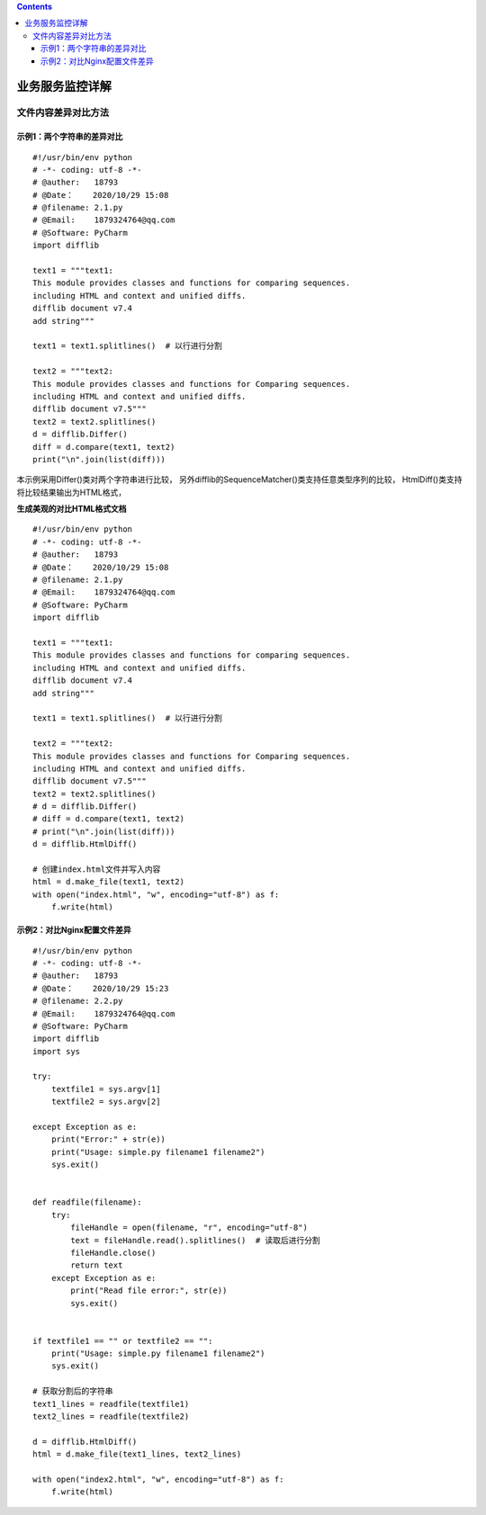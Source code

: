 .. contents::
   :depth: 3
..

业务服务监控详解
================

文件内容差异对比方法
--------------------

示例1：两个字符串的差异对比
~~~~~~~~~~~~~~~~~~~~~~~~~~~

::

    #!/usr/bin/env python
    # -*- coding: utf-8 -*-
    # @auther:   18793
    # @Date：    2020/10/29 15:08
    # @filename: 2.1.py
    # @Email:    1879324764@qq.com
    # @Software: PyCharm
    import difflib

    text1 = """text1:
    This module provides classes and functions for comparing sequences.
    including HTML and context and unified diffs.
    difflib document v7.4
    add string"""

    text1 = text1.splitlines()  # 以行进行分割

    text2 = """text2:
    This module provides classes and functions for Comparing sequences.
    including HTML and context and unified diffs.
    difflib document v7.5"""
    text2 = text2.splitlines()
    d = difflib.Differ()
    diff = d.compare(text1, text2)
    print("\n".join(list(diff)))

本示例采用Differ()类对两个字符串进行比较，
另外difflib的SequenceMatcher()类支持任意类型序列的比较，
HtmlDiff()类支持将比较结果输出为HTML格式，

**生成美观的对比HTML格式文档**

::

    #!/usr/bin/env python
    # -*- coding: utf-8 -*-
    # @auther:   18793
    # @Date：    2020/10/29 15:08
    # @filename: 2.1.py
    # @Email:    1879324764@qq.com
    # @Software: PyCharm
    import difflib

    text1 = """text1:
    This module provides classes and functions for comparing sequences.
    including HTML and context and unified diffs.
    difflib document v7.4
    add string"""

    text1 = text1.splitlines()  # 以行进行分割

    text2 = """text2:
    This module provides classes and functions for Comparing sequences.
    including HTML and context and unified diffs.
    difflib document v7.5"""
    text2 = text2.splitlines()
    # d = difflib.Differ()
    # diff = d.compare(text1, text2)
    # print("\n".join(list(diff)))
    d = difflib.HtmlDiff()

    # 创建index.html文件并写入内容
    html = d.make_file(text1, text2)
    with open("index.html", "w", encoding="utf-8") as f:
        f.write(html)

示例2：对比Nginx配置文件差异
~~~~~~~~~~~~~~~~~~~~~~~~~~~~

::

    #!/usr/bin/env python
    # -*- coding: utf-8 -*-
    # @auther:   18793
    # @Date：    2020/10/29 15:23
    # @filename: 2.2.py
    # @Email:    1879324764@qq.com
    # @Software: PyCharm
    import difflib
    import sys

    try:
        textfile1 = sys.argv[1]
        textfile2 = sys.argv[2]

    except Exception as e:
        print("Error:" + str(e))
        print("Usage: simple.py filename1 filename2")
        sys.exit()


    def readfile(filename):
        try:
            fileHandle = open(filename, "r", encoding="utf-8")
            text = fileHandle.read().splitlines()  # 读取后进行分割
            fileHandle.close()
            return text
        except Exception as e:
            print("Read file error:", str(e))
            sys.exit()


    if textfile1 == "" or textfile2 == "":
        print("Usage: simple.py filename1 filename2")
        sys.exit()

    # 获取分割后的字符串
    text1_lines = readfile(textfile1)
    text2_lines = readfile(textfile2)

    d = difflib.HtmlDiff()
    html = d.make_file(text1_lines, text2_lines)

    with open("index2.html", "w", encoding="utf-8") as f:
        f.write(html)
